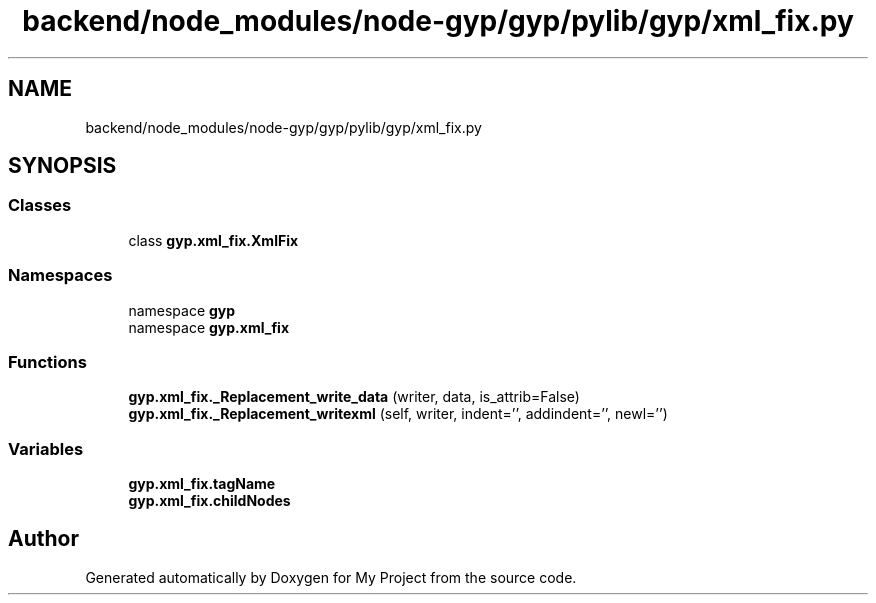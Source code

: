 .TH "backend/node_modules/node-gyp/gyp/pylib/gyp/xml_fix.py" 3 "My Project" \" -*- nroff -*-
.ad l
.nh
.SH NAME
backend/node_modules/node-gyp/gyp/pylib/gyp/xml_fix.py
.SH SYNOPSIS
.br
.PP
.SS "Classes"

.in +1c
.ti -1c
.RI "class \fBgyp\&.xml_fix\&.XmlFix\fP"
.br
.in -1c
.SS "Namespaces"

.in +1c
.ti -1c
.RI "namespace \fBgyp\fP"
.br
.ti -1c
.RI "namespace \fBgyp\&.xml_fix\fP"
.br
.in -1c
.SS "Functions"

.in +1c
.ti -1c
.RI "\fBgyp\&.xml_fix\&._Replacement_write_data\fP (writer, data, is_attrib=False)"
.br
.ti -1c
.RI "\fBgyp\&.xml_fix\&._Replacement_writexml\fP (self, writer, indent='', addindent='', newl='')"
.br
.in -1c
.SS "Variables"

.in +1c
.ti -1c
.RI "\fBgyp\&.xml_fix\&.tagName\fP"
.br
.ti -1c
.RI "\fBgyp\&.xml_fix\&.childNodes\fP"
.br
.in -1c
.SH "Author"
.PP 
Generated automatically by Doxygen for My Project from the source code\&.
